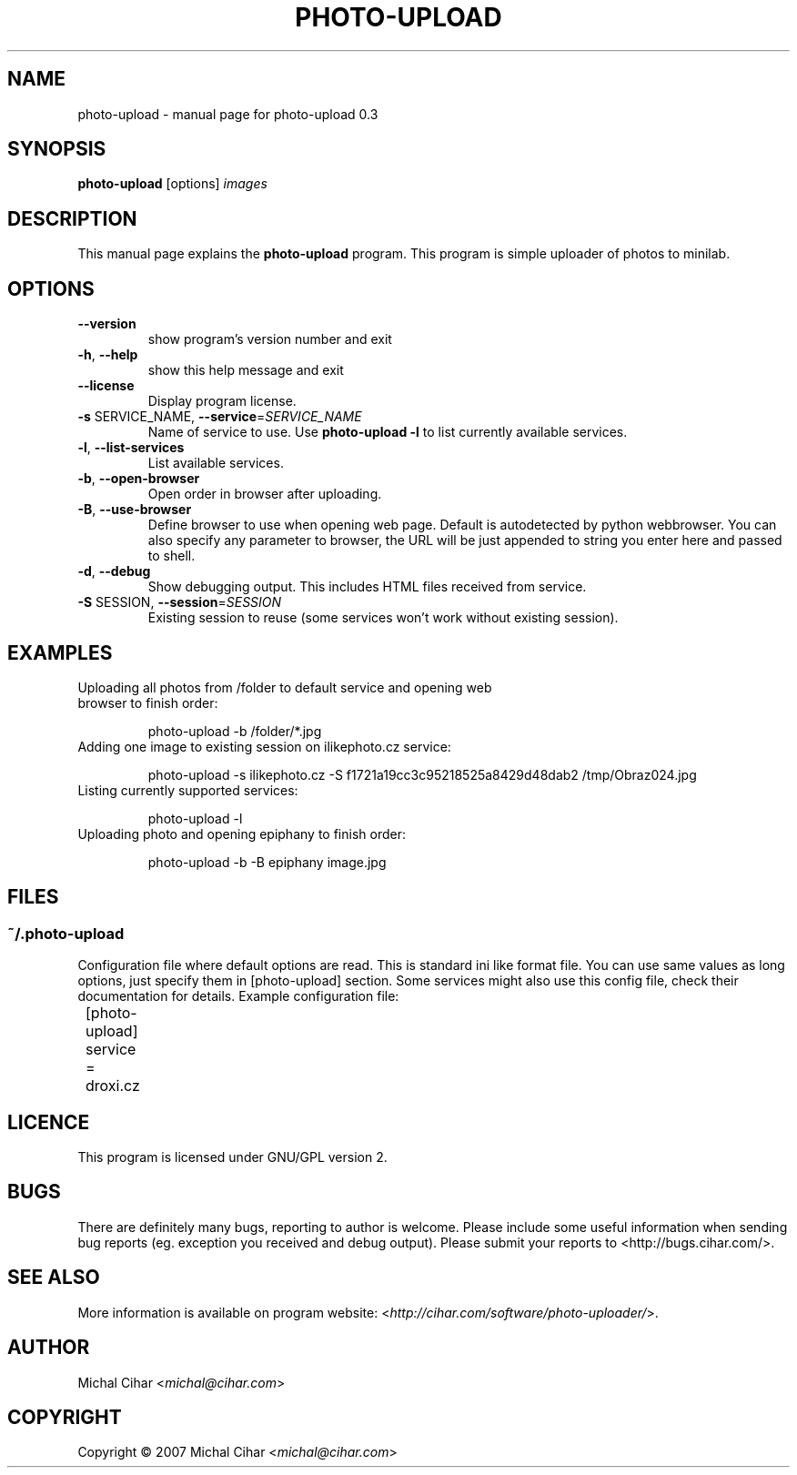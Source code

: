 .TH PHOTO-UPLOAD "1" "October 2007" "photo-upload 0.3" "User Commands"

.SH NAME
photo-upload \- manual page for photo-upload 0.3

.SH SYNOPSIS
.B photo-upload
.RI [options]
.I images
.br

.SH DESCRIPTION
This manual page explains the
.B photo-upload
program. This program is simple uploader of photos to minilab.

.SH OPTIONS
.TP
\fB\-\-version\fR
show program's version number and exit
.TP
\fB\-h\fR, \fB\-\-help\fR
show this help message and exit
.TP
\fB\-\-license\fR
Display program license.
.TP
\fB\-s\fR SERVICE_NAME, \fB\-\-service\fR=\fISERVICE_NAME\fR
Name of service to use. Use \fBphoto-upload \-l\fR to list currently 
available services.
.TP
\fB\-l\fR, \fB\-\-list\-services\fR
List available services.
.TP
\fB\-b\fR, \fB\-\-open\-browser\fR
Open order in browser after uploading.
.TP
\fB\-B\fR, \fB\-\-use\-browser\fR
Define browser to use when opening web page. Default is autodetected by python
webbrowser. You can also specify any parameter to browser, the URL will be
just appended to string you enter here and passed to shell.
.TP
\fB\-d\fR, \fB\-\-debug\fR
Show debugging output. This includes HTML files received from service.
.TP
\fB\-S\fR SESSION, \fB\-\-session\fR=\fISESSION\fR
Existing session to reuse (some services won't work
without existing session).

.SH EXAMPLES

.TP
Uploading all photos from /folder to default service and opening web browser to finish order:

photo-upload \-b /folder/*.jpg

.TP
Adding one image to existing session on ilikephoto.cz service:

photo-upload \-s ilikephoto.cz \-S f1721a19cc3c95218525a8429d48dab2 /tmp/Obraz024.jpg

.TP
Listing currently supported services:

photo-upload \-l

.TP
Uploading photo and opening epiphany to finish order:

photo-upload \-b \-B epiphany image.jpg

.SH FILES

.SS ~/.photo-upload

Configuration file where default options are read. This is standard ini like
format file. You can use same values as long options, just specify them in
[photo-upload] section. Some services might also use this config file, check
their documentation for details. Example configuration file:

	[photo-upload]

	service = droxi.cz

.SH LICENCE
This program is licensed under GNU/GPL version 2.

.SH BUGS
There are definitely many bugs, reporting to author is welcome. Please include
some useful information when sending bug reports (eg. exception you received
and debug output). Please submit your reports to <http://bugs.cihar.com/>.

.SH SEE ALSO
More information is available on program website:
<\fIhttp://cihar.com/software/photo-uploader/\fR>.

.SH AUTHOR
Michal Cihar <\fImichal@cihar.com\fR>

.SH COPYRIGHT
Copyright \(co 2007 Michal Cihar <\fImichal@cihar.com\fR>
